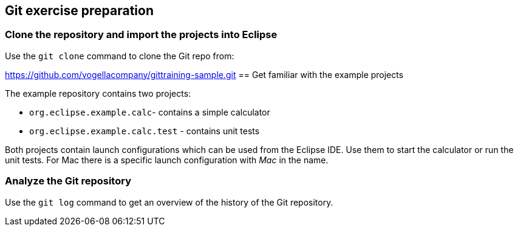 ==  Git exercise preparation


=== Clone the repository and import the projects into Eclipse

Use the `git clone` command to clone the Git repo from:
		
https://github.com/vogellacompany/gittraining-sample.git
== Get familiar with the example projects

The example repository contains two projects:

* `org.eclipse.example.calc`- contains a simple calculator
* `org.eclipse.example.calc.test` - contains unit tests
				
Both projects contain launch configurations which can be used from the Eclipse IDE.
Use them to start the calculator or run the unit tests.
For Mac there is a specific launch configuration with _Mac_ in the name.


=== Analyze the Git repository      

Use the `git log` command to get an overview of the history of the Git repository.

        
